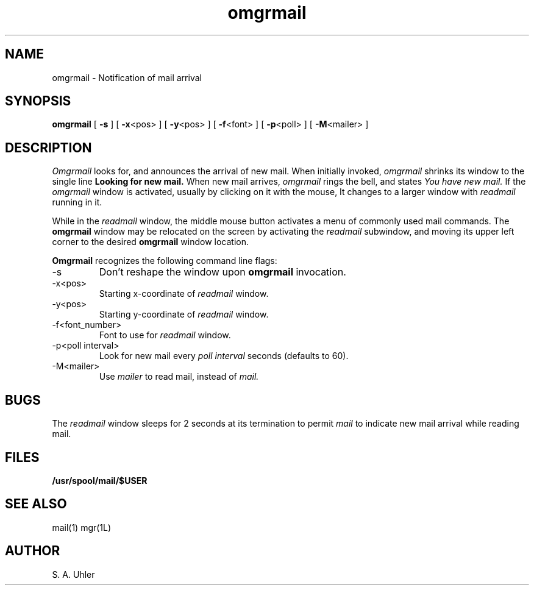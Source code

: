 '\"
'\"                        Copyright (c) 1988 Bellcore
'\"                            All Rights Reserved
'\"       Permission is granted to copy or use this program, EXCEPT that it
'\"       may not be sold for profit, the copyright notice must be reproduced
'\"       on copies, and credit should be given to Bellcore where it is due.
'\"       BELLCORE MAKES NO WARRANTY AND ACCEPTS NO LIABILITY FOR THIS PROGRAM.
'\"
'\"	$Header: omgrmail.1,v 4.1 88/06/21 13:51:59 bianchi Exp $
'\"	$Source: /tmp/mgrsrc/doc/RCS/omgrmail.1,v $
.TH omgrmail 1L "April 30, 1985"
.SH NAME
omgrmail -\ Notification of mail arrival
.SH SYNOPSIS
.B omgrmail
[ \fB\-s\fP ]
[ \fB\-x\fP<pos> ]
[ \fB\-y\fP<pos> ]
[ \fB\-f\fP<font> ]
[ \fB\-p\fP<poll> ]
[ \fB\-M\fP<mailer> ]
.SH DESCRIPTION
.I Omgrmail
looks for, and announces the arrival of new mail.
When initially invoked,
.I omgrmail
shrinks its window to the single line
.B Looking for new mail.
When new mail arrives,
.I omgrmail
rings the bell, and states
.I You have new mail.
If the 
.I omgrmail
window is activated, usually by clicking on it with the mouse,
It changes to a larger window with 
.I readmail
running in it.
.LP
While in the 
.I readmail
window, the middle mouse button activates a menu of commonly
used mail commands.
The 
.B omgrmail 
window may be relocated on the screen by activating the
.I readmail
subwindow, and moving its upper left corner to the desired
.B omgrmail
window location.
.LP
.B Omgrmail
recognizes the following command line flags:
.TP 
-s
Don't reshape the window upon 
.B omgrmail
invocation.
.TP 
-x<pos>
Starting x-coordinate of 
.I readmail
window.
.TP 
-y<pos>
Starting y-coordinate of 
.I readmail
window.
.TP 
-f<font_number>
Font to use for
.I readmail
window.
.TP 
-p<poll interval>
Look for new mail every
.I poll interval
seconds (defaults to 60).
.TP 
-M<mailer>
Use
.I mailer
to read mail, instead of
.I mail.
.SH BUGS
The 
.I readmail
window sleeps for 2 seconds at its termination to permit
.I mail
to indicate new mail arrival while reading mail.
.SH FILES
.TP 
.B /usr/spool/mail/$USER
.SH SEE ALSO
mail(1)
mgr(1L)
.SH AUTHOR
S. A. Uhler
